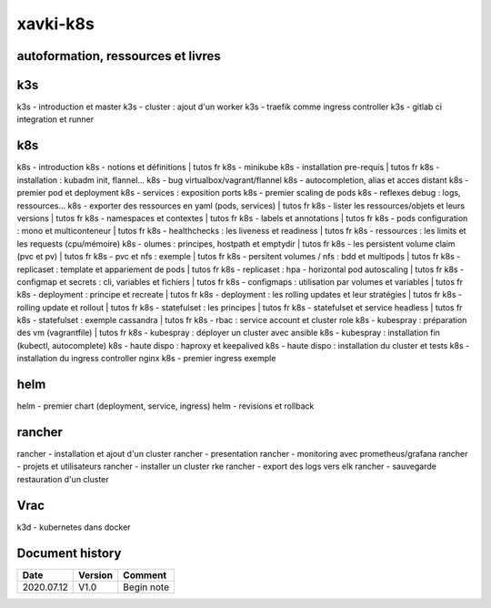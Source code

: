 xavki-k8s
#########

autoformation, ressources et livres
************************************

k3s
****

k3s - introduction et master
k3s - cluster : ajout d'un worker
k3s - traefik comme ingress controller
k3s - gitlab ci integration et runner

k8s
****

k8s - introduction
k8s - notions et définitions | tutos fr
k8s - minikube
k8s - installation pre-requis | tutos fr
k8s - installation : kubadm init, flannel...
k8s - bug virtualbox/vagrant/flannel
k8s - autocompletion, alias et acces distant
k8s - premier pod et deployment
k8s - services : exposition ports
k8s - premier scaling de pods
k8s - reflexes debug : logs, ressources...
k8s - exporter des ressources en yaml (pods, services) | tutos fr
k8s - lister les ressources/objets et leurs versions | tutos fr
k8s - namespaces et contextes | tutos fr
k8s - labels et annotations | tutos fr
k8s - pods configuration : mono et multiconteneur | tutos fr
k8s - healthchecks : les liveness et readiness | tutos fr
k8s - ressources : les limits et les requests (cpu/mémoire)
k8s - olumes : principes, hostpath et emptydir | tutos fr
k8s - les persistent volume claim (pvc et pv) | tutos fr
k8s - pvc et nfs : exemple | tutos fr
k8s - persitent volumes / nfs : bdd et multipods | tutos fr
k8s - replicaset : template et appariement de pods | tutos fr
k8s - replicaset : hpa - horizontal pod autoscaling | tutos fr
k8s - configmap et secrets : cli, variables et fichiers | tutos fr
k8s - configmaps : utilisation par volumes et variables | tutos fr
k8s - deployment : principe et recreate | tutos fr
k8s - deployment : les rolling updates et leur stratégies | tutos fr
k8s - rolling update et rollout | tutos fr
k8s - statefulset : les principes | tutos fr
k8s - statefulset et service headless | tutos fr
k8s - statefulset : exemple cassandra | tutos fr
k8s - rbac : service account et cluster role
k8s - kubespray : préparation des vm (vagrantfile) | tutos fr
k8s - kubespray : déployer un cluster avec ansible
k8s - kubespray : installation fin (kubectl, autocomplete)
k8s - haute dispo : haproxy et keepalived
k8s - haute dispo : installation du cluster et tests
k8s - installation du ingress controller nginx
k8s - premier ingress exemple

helm
****

helm - premier chart (deployment, service, ingress)
helm - revisions et rollback

rancher
*******

rancher - installation et ajout d'un cluster
rancher - presentation
rancher - monitoring avec prometheus/grafana
rancher - projets et utilisateurs
rancher - installer un cluster rke
rancher - export des logs vers elk
rancher - sauvegarde restauration d'un cluster

Vrac
****

k3d - kubernetes dans docker

Document history
****************

+------------+---------+--------------------------------------------------------------------+
| Date       | Version | Comment                                                            |
+============+=========+====================================================================+
| 2020.07.12 | V1.0    | Begin note                                                         |
+------------+---------+--------------------------------------------------------------------+
